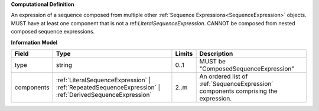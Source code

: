 **Computational Definition**

An expression of a sequence composed from multiple other :ref:`Sequence Expressions<SequenceExpression>` objects. MUST have at least one component that is not a ref:`LiteralSequenceExpression`. CANNOT be composed from nested composed sequence expressions.

**Information Model**

.. list-table::
   :class: clean-wrap
   :header-rows: 1
   :align: left
   :widths: auto
   
   *  - Field
      - Type
      - Limits
      - Description
   *  - type
      - string
      - 0..1
      - MUST be "ComposedSequenceExpression"
   *  - components
      - :ref:`LiteralSequenceExpression` | :ref:`RepeatedSequenceExpression` | :ref:`DerivedSequenceExpression`
      - 2..m
      - An ordered list of :ref:`SequenceExpression` components   comprising the expression.
